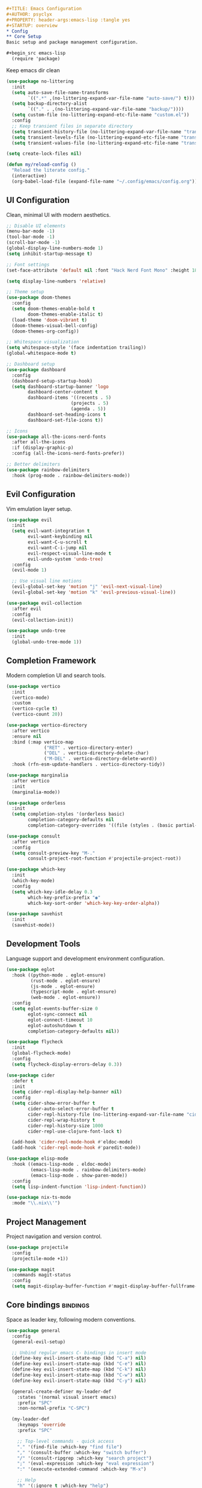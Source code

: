 #+begin_src org
#+TITLE: Emacs Configuration
#+AUTHOR: psyclyx
#+PROPERTY: header-args:emacs-lisp :tangle yes
#+STARTUP: overview
* Config
** Core Setup
Basic setup and package management configuration.

#+begin_src emacs-lisp
  (require 'package)
#+end_src

Keep emacs dir clean
#+begin_src emacs-lisp
  (use-package no-littering
    :init
    (setq auto-save-file-name-transforms
          `((".*" ,(no-littering-expand-var-file-name "auto-save/") t)))
    (setq backup-directory-alist
          `(("." . ,(no-littering-expand-var-file-name "backup/"))))
    (setq custom-file (no-littering-expand-etc-file-name "custom.el"))
    :config
    ;; Keep transient files in separate directory
    (setq transient-history-file (no-littering-expand-var-file-name "transient/history.el"))
    (setq transient-levels-file (no-littering-expand-etc-file-name "transient/levels.el"))
    (setq transient-values-file (no-littering-expand-etc-file-name "transient/values.el")))
#+end_src

#+begin_src emacs-lisp
  (setq create-lock-files nil)
#+end_src

#+begin_src emacs-lisp
  (defun my/reload-config ()
    "Reload the literate config."
    (interactive)
    (org-babel-load-file (expand-file-name "~/.config/emacs/config.org")))
#+end_src

** UI Configuration
Clean, minimal UI with modern aesthetics.

#+begin_src emacs-lisp
  ;; Disable UI elements
  (menu-bar-mode -1)
  (tool-bar-mode -1)
  (scroll-bar-mode -1)
  (global-display-line-numbers-mode 1)
  (setq inhibit-startup-message t)

  ;; Font settings
  (set-face-attribute 'default nil :font "Hack Nerd Font Mono" :height 180)

  (setq display-line-numbers 'relative)

  ;; Theme setup
  (use-package doom-themes
    :config
    (setq doom-themes-enable-bold t
          doom-themes-enable-italic t)
    (load-theme 'doom-vibrant t)
    (doom-themes-visual-bell-config)
    (doom-themes-org-config))

  ;; Whitespace visualization
  (setq whitespace-style '(face indentation trailing))
  (global-whitespace-mode t)

  ;; Dashboard setup
  (use-package dashboard
    :config
    (dashboard-setup-startup-hook)
    (setq dashboard-startup-banner 'logo
          dashboard-center-content t
          dashboard-items '((recents . 5)
                          (projects . 5)
                          (agenda . 5))
          dashboard-set-heading-icons t
          dashboard-set-file-icons t))

  ;; Icons
  (use-package all-the-icons-nerd-fonts
    :after all-the-icons
    :if (display-graphic-p)
    :config (all-the-icons-nerd-fonts-prefer))

  ;; Better delimiters
  (use-package rainbow-delimiters
    :hook (prog-mode . rainbow-delimiters-mode))
#+end_src

** Evil Configuration
Vim emulation layer setup.

#+begin_src emacs-lisp
  (use-package evil
    :init
    (setq evil-want-integration t
          evil-want-keybinding nil
          evil-want-C-u-scroll t
          evil-want-C-i-jump nil
          evil-respect-visual-line-mode t
          evil-undo-system 'undo-tree)
    :config
    (evil-mode 1)

    ;; Use visual line motions
    (evil-global-set-key 'motion "j" 'evil-next-visual-line)
    (evil-global-set-key 'motion "k" 'evil-previous-visual-line))

  (use-package evil-collection
    :after evil
    :config
    (evil-collection-init))

  (use-package undo-tree
    :init
    (global-undo-tree-mode 1))
#+end_src

** Completion Framework
Modern completion UI and search tools.

#+begin_src emacs-lisp
  (use-package vertico
    :init
    (vertico-mode)
    :custom
    (vertico-cycle t)
    (vertico-count 20))

  (use-package vertico-directory
    :after vertico
    :ensure nil
    :bind (:map vertico-map
                ("RET" . vertico-directory-enter)
                ("DEL" . vertico-directory-delete-char)
                ("M-DEL" . vertico-directory-delete-word))
    :hook (rfn-esm-update-handlers . vertico-directory-tidy))

  (use-package marginalia
    :after vertico
    :init
    (marginalia-mode))

  (use-package orderless
    :init
    (setq completion-styles '(orderless basic)
          completion-category-defaults nil
          completion-category-overrides '((file (styles . (basic partial-completion))))))

  (use-package consult
    :after vertico
    :config
    (setq consult-preview-key "M-."
          consult-project-root-function #'projectile-project-root))

  (use-package which-key
    :init
    (which-key-mode)
    :config
    (setq which-key-idle-delay 0.3
          which-key-prefix-prefix "◉"
          which-key-sort-order 'which-key-key-order-alpha))

  (use-package savehist
    :init
    (savehist-mode))
#+end_src

** Development Tools
Language support and development environment configuration.

#+begin_src emacs-lisp
  (use-package eglot
    :hook ((python-mode . eglot-ensure)
           (rust-mode . eglot-ensure)
           (js-mode . eglot-ensure)
           (typescript-mode . eglot-ensure)
           (web-mode . eglot-ensure))
    :config
    (setq eglot-events-buffer-size 0
          eglot-sync-connect nil
          eglot-connect-timeout 10
          eglot-autoshutdown t
          completion-category-defaults nil))

  (use-package flycheck
    :init
    (global-flycheck-mode)
    :config
    (setq flycheck-display-errors-delay 0.3))

  (use-package cider
    :defer t
    :init
    (setq cider-repl-display-help-banner nil)
    :config
    (setq cider-show-error-buffer t
          cider-auto-select-error-buffer t
          cider-repl-history-file (no-littering-expand-var-file-name "cider-history")
          cider-repl-wrap-history t
          cider-repl-history-size 1000
          cider-repl-use-clojure-font-lock t)

    (add-hook 'cider-repl-mode-hook #'eldoc-mode)
    (add-hook 'cider-repl-mode-hook #'paredit-mode))

  (use-package elisp-mode
    :hook ((emacs-lisp-mode . eldoc-mode)
           (emacs-lisp-mode . rainbow-delimiters-mode)
           (emacs-lisp-mode . show-paren-mode))
    :config
    (setq lisp-indent-function 'lisp-indent-function))

  (use-package nix-ts-mode
    :mode "\\.nix\\'")
#+end_src

** Project Management
Project navigation and version control.

#+begin_src emacs-lisp
  (use-package projectile
    :config
    (projectile-mode +1))

  (use-package magit
    :commands magit-status
    :config
    (setq magit-display-buffer-function #'magit-display-buffer-fullframe-status-v1))
#+end_src

** Core bindings                                                   :bindings:
Space as leader key, following modern conventions.

#+begin_src emacs-lisp
  (use-package general
    :config
    (general-evil-setup)

    ;; Unbind regular emacs C- bindings in insert mode
    (define-key evil-insert-state-map (kbd "C-a") nil)
    (define-key evil-insert-state-map (kbd "C-e") nil)
    (define-key evil-insert-state-map (kbd "C-k") nil)
    (define-key evil-insert-state-map (kbd "C-w") nil)
    (define-key evil-insert-state-map (kbd "C-y") nil)

    (general-create-definer my-leader-def
      :states '(normal visual insert emacs)
      :prefix "SPC"
      :non-normal-prefix "C-SPC")

    (my-leader-def
      :keymaps 'override
      :prefix "SPC"

      ;; Top-level commands - quick access
      "." '(find-file :which-key "find file")
      "," '(consult-buffer :which-key "switch buffer")
      "/" '(consult-ripgrep :which-key "search project")
      ";" '(eval-expression :which-key "eval expression")
      ":" '(execute-extended-command :which-key "M-x")

      ;; Help
      "h" '(:ignore t :which-key "help")
      "hf" '(describe-function :which-key "describe function")
      "hv" '(describe-variable :which-key "describe variable")
      "hk" '(describe-key :which-key "describe key")
      "hm" '(describe-mode :which-key "describe mode")

      ;; Buffer commands
      "b" '(:ignore t :which-key "buffer")
      "bb" '(consult-buffer :which-key "switch buffer")
      "bd" '(kill-current-buffer :which-key "kill buffer")
      "bn" '(next-buffer :which-key "next buffer")
      "bp" '(previous-buffer :which-key "previous buffer")
      "br" '(revert-buffer :which-key "revert buffer")

      ;; File commands
      "f" '(:ignore t :which-key "file")
      "ff" '(find-file :which-key "find file")
      "fs" '(save-buffer :which-key "save file")
      "fS" '(write-file :which-key "save as")
      "fr" '(consult-recent-file :which-key "recent files")
      "fR" '(my/reload-config :which-key "reload config")

      ;; Project commands
      "p" '(:ignore t :which-key "project")
      "pf" '(projectile-find-file :which-key "find file in project")
      "pp" '(projectile-switch-project :which-key "switch project")
      "pb" '(projectile-switch-to-buffer :which-key "switch project buffer")
      "pk" '(projectile-kill-buffers :which-key "kill project buffers")

      ;; Search/Jump commands
      "s" '(:ignore t :which-key "search")
      "ss" '(consult-line :which-key "search in buffer")
      "sp" '(consult-ripgrep :which-key "search in project")
      "si" '(consult-imenu :which-key "jump to symbol")

      ;; Git commands
      "g" '(:ignore t :which-key "git")
      "gg" '(magit-status :which-key "magit status")
      "gb" '(magit-blame :which-key "git blame")
      "gl" '(magit-log-buffer-file :which-key "git log (current file)")

      ;; Window commands
      "w" '(:ignore t :which-key "window")
      "wh" '(evil-window-left :which-key "window left")
      "wj" '(evil-window-down :which-key "window down")
      "wk" '(evil-window-up :which-key "window up")
      "wl" '(evil-window-right :which-key "window right")
      "ws" '(evil-window-split :which-key "split horizontal")
      "wv" '(evil-window-vsplit :which-key "split vertical")
      "wd" '(evil-window-delete :which-key "delete window")
      "wm" '(delete-other-windows :which-key "maximize window")

      ;; Toggle commands
      "t" '(:ignore t :which-key "toggle")
      "tt" '(load-theme :which-key "choose theme")
      "tl" '(display-line-numbers-mode :which-key "line numbers")
      "tw" '(whitespace-mode :which-key "whitespace")

      ;; Quit/Restart
      "q" '(:ignore t :which-key "quit")
      "qq" '(save-buffers-kill-terminal :which-key "quit emacs")
      "qr" '(restart-emacs :which-key "restart emacs"))

    ;; Local leader key for major modes
    (general-create-definer my-local-leader-def
      :states '(normal visual insert emacs)
      :prefix "SPC m"
      :non-normal-prefix "C-SPC m"))
#+end_src

** org-mode
Document authoring and task management.

#+begin_src emacs-lisp
  (use-package org
    :config
    (unless (file-exists-p "~/Sync/org")
      (make-directory "~/Sync/org" t))

    (setq org-directory "~/Sync/org"
          org-agenda-files '("~/Sync/org/agenda.org")
          org-log-done 'time

          ;; Task states
          org-todo-keywords '((sequence "TODO(t)" "NEXT(n)" "WAITING(w)" "QUESTION(q)" "|" "DONE(d)" "ANSWERED(a)" "CANCELLED(c)"))

          ;; Refile targets
          org-refile-targets '((org-agenda-files :maxlevel . 3)
                               (org-files-list :maxlevel . 3))

          ;; Capture templates
          org-capture-templates
          '(("t" "Todo" entry (file+headline "~/Sync/org/agenda.org" "Tasks")
             "* TODO %?\n  %i\n  %a")
            ("n" "Note" entry (file "~/Sync/org/notes.org")
             "* %? :note:\n  %U\n  %i\n  %a")
            ("j" "Journal" entry (file+datetree "~/Sync/org/journal.org")
             "* %?\nEntered on %U\n  %i\n  %a")
            ("q" "Question" entry (file+headline "~/Sync/org/questions.org" "Questions")
             "* QUESTION %?\n  %U\n  %i\n  %a"))))

  (use-package org-bullets
    :hook (org-mode . org-bullets-mode))
#+end_src

*** Bindings :bindings:
#+begin_src emacs-lisp
  (my-local-leader-def
    :keymaps 'org-mode-map

    ;; Org structure editing - avoiding Meta key
    "[" '(org-promote-subtree :which-key "promote subtree")
    "]" '(org-demote-subtree :which-key "demote subtree")
    "{" '(org-move-subtree-up :which-key "move subtree up")
    "}" '(org-move-subtree-down :which-key "move subtree down")
    "r" '(org-refile :which-key "refile subtree")
    "t" '(org-todo :which-key "cycle todo state")
    "." '(org-time-stamp :which-key "insert timestamp")
    "d" '(org-deadline :which-key "set deadline")
    "s" '(org-schedule :which-key "schedule todo"))
#+end_src

** gptel
Core AI assistance capabilities across all modes.

#+begin_src emacs-lisp
  ;; GPT integration for general use across Emacs
  (use-package gptel
    :config
    (setq gptel-default-mode 'org-mode  ; Default to org-mode for responses
          gptel-model "openai/o1"       ; Default model
          gptel-max-tokens 1000)        ; Reasonable default length

    ;; Create a directory for conversation logs if it doesn't exist
    (unless (file-exists-p "~/Sync/org/gptel-conversations")
      (make-directory "~/Sync/org/gptel-conversations" t))

    ;; Log conversations to files
    (setq gptel-log-conversations t
          gptel-conversation-dir "~/Sync/org/ai-conversations"))

  ;; OpenRouter configuration with multiple model support
  (defun read-openrouter-token ()
    "Read OpenRouter API token from ~/.openrouter-token file."
    (with-temp-buffer
      (insert-file-contents (expand-file-name "~/.openrouter-token"))
      (string-trim (buffer-string))))

  (gptel-make-openai "OpenRouter"
    :host "openrouter.ai"
    :endpoint "/api/v1/chat/completions"
    :stream t
    :key 'read-openrouter-token
    :models '(sao10k/l3.3-euryale-70b        ; Specialized for creative writing
             openai/o1                        ; GPT-4 equivalent
             google/gemini-2.0-flash-exp:free ; Fast responses
             qwen/qwq-32b-preview            ; Good for code
             anthropic/claude-3.5-sonnet:beta ; Strong reasoning
  	     ))

  ;; Context collection for more informed AI interactions
  (defun my/collect-context ()
    "Collect context from various sources based on current mode and buffer."
    (cond
     ;; For org-mode, collect tagged headings
     ((derived-mode-p 'org-mode)
      (my/collect-org-context))

     ;; For programming modes, collect function/class definition
     ((derived-mode-p 'prog-mode)
      (my/collect-code-context))

     ;; Default to current buffer region if selected
     (t (if (use-region-p)
            (buffer-substring-no-properties (region-beginning) (region-end))
          ""))))

  (defun my/collect-org-context ()
    "Collect context from org-mode specifically."
    (let ((context ""))
      (save-excursion
        ;; Get current tree
        (org-back-to-heading t)
        (setq context (concat context
                             "\nCurrent section:\n"
                             (buffer-substring-no-properties
                              (point)
                              (save-excursion (org-end-of-subtree) (point)))))
        ;; Get tagged contexts if any
        (setq context (concat context "\n" (my/collect-llm-context))))
      context))

  (defun my/collect-code-context ()
    "Collect context from programming modes."
    (save-excursion
      (let ((start (if (use-region-p)
                      (region-beginning)
                    (progn (beginning-of-defun) (point))))
            (end (if (use-region-p)
                    (region-end)
                  (progn (end-of-defun) (point)))))
        (buffer-substring-no-properties start end))))

  ;; Interactive commands for AI interaction
  (defun my/ai-improve-code ()
    "Ask AI to improve the current code selection or function."
    (interactive)
    (let ((context (my/collect-code-context)))
      (gptel-send
       (format "Please improve this code:\n=\n%s\n=\nFocus on:
                1. Performance
                2. Readability
                3. Error handling
                4. Best practices
                Explain your changes." context))))

  (defun my/ai-explain-code ()
    "Ask AI to explain the current code selection or function."
    (interactive)
    (let ((context (my/collect-code-context)))
      (gptel-send
       (format "Please explain this code:\n=\n%s\n=\n
                Include:
                1. High-level overview
                2. Key components
                3. Important patterns or techniques used
                4. Potential gotchas" context))))

  (defun my/ai-review-changes ()
    "Ask AI to review uncommitted changes in current project."
    (interactive)
    (let ((diff (shell-command-to-string "git diff")))
      (when (not (string-empty-p diff))
        (gptel-send
         (format "Please review these changes:\n=diff\n%s\n=\n
                  Focus on:
                  1. Potential bugs
                  2. Performance implications
                  3. Security considerations
                  4. Suggested improvements" diff)))))

  ;; Direct question with context
  (defun my/ai-ask (question)
    "Ask AI a question with current context."
    (interactive "sAsk AI: ")
    (let ((context (my/collect-context)))
      (gptel-send
       (format "Context:\n%s\n\nQuestion: %s" context question))))
#+end_src

*** Bindings
#+begin_src emacs-lisp
  (my-leader-def
    :keymaps 'override
    :prefix "SPC"

    "a" '(:ignore t :which-key "AI")
    "aa" '(my/ai-ask :which-key "ask question")
    "ac" '(:ignore t :which-key "code")
    "aci" '(my/ai-improve-code :which-key "improve code")
    "ace" '(my/ai-explain-code :which-key "explain code")
    "acr" '(my/ai-review-changes :which-key "review changes")
    "as" '(gptel-send :which-key "send to AI")
    "am" '(gptel-menu :which-key "AI menu")
    "at" '(gptel-toggle-model :which-key "toggle AI model"))
#+end_src

